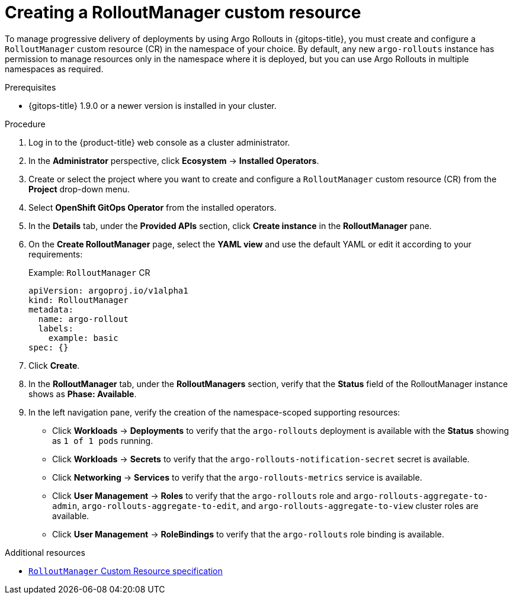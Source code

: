 // Module included in the following assemblies:
//
// * cicd/gitops/using-argo-rollouts-for-progressive-deployment-delivery.adoc

:_mod-docs-content-type: PROCEDURE
[id="gitops-creating-rolloutmanager-custom-resource_{context}"]
= Creating a RolloutManager custom resource

To manage progressive delivery of deployments by using Argo Rollouts in {gitops-title}, you must create and configure a `RolloutManager` custom resource (CR) in the namespace of your choice. By default, any new `argo-rollouts` instance has permission to manage resources only in the namespace where it is deployed, but you can use Argo Rollouts in multiple namespaces as required.

.Prerequisites

* {gitops-title} 1.9.0 or a newer version is installed in your cluster.

.Procedure

. Log in to the {product-title} web console as a cluster administrator.

. In the *Administrator* perspective, click *Ecosystem* -> *Installed Operators*.

. Create or select the project where you want to create and configure a `RolloutManager` custom resource (CR) from the *Project* drop-down menu.

. Select *OpenShift GitOps Operator* from the installed operators.

. In the *Details* tab, under the *Provided APIs* section, click *Create instance* in the *RolloutManager* pane.

. On the *Create RolloutManager* page, select the *YAML view* and use the default YAML or edit it according to your requirements:
+
.Example: `RolloutManager` CR
[source,yaml]
----
apiVersion: argoproj.io/v1alpha1
kind: RolloutManager
metadata:
  name: argo-rollout
  labels:
    example: basic
spec: {}
----

. Click *Create*.

. In the *RolloutManager* tab, under the *RolloutManagers* section, verify that the *Status* field of the RolloutManager instance shows as *Phase: Available*.

. In the left navigation pane, verify the creation of the namespace-scoped supporting resources:
+
* Click *Workloads* -> *Deployments* to verify that the `argo-rollouts` deployment is available with the *Status* showing as `1 of 1 pods` running.
* Click *Workloads* -> *Secrets* to verify that the `argo-rollouts-notification-secret` secret is available.
* Click *Networking* -> *Services* to verify that the `argo-rollouts-metrics` service is available.
* Click *User Management* -> *Roles* to verify that the `argo-rollouts` role and `argo-rollouts-aggregate-to-admin`, `argo-rollouts-aggregate-to-edit`, and `argo-rollouts-aggregate-to-view` cluster roles are available.
* Click *User Management* -> *RoleBindings* to verify that the `argo-rollouts` role binding is available.

.Additional resources
* link:https://argo-rollouts-manager.readthedocs.io/en/latest/crd_reference/[`RolloutManager` Custom Resource specification]
